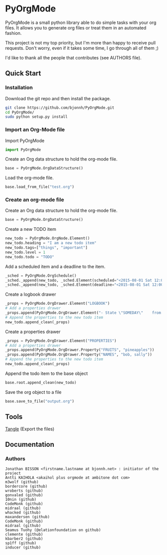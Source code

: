 #+BABEL: :comments no
#+VERSION: 0.03a

* PyOrgMode
PyOrgMode is a small python library able to do simple tasks with your org files. It allows you to generate org files or treat them in an automated fashion.

This project is not my top priority, but I'm more than happy to receive pull requests. Don't worry, even if it takes some time, I go through all of them ;)

I'd like to thank all the people that contributes (see AUTHORS file).

** Quick Start

*** Installation

Download the git repo and then install the package.
#+BEGIN_SRC sh
git clone https://github.com/bjonnh/PyOrgMode.git
cd PyOrgMode/
sudo python setup.py install
#+END_SRC

*** Import an Org-Mode file

Import PyOrgMode

#+BEGIN_SRC python
import PyOrgMode
#+END_SRC

Create an Org data structure to hold the org-mode file.

#+BEGIN_SRC python
base = PyOrgMode.OrgDataStructure()
#+END_SRC

Load the org-mode file.

#+BEGIN_SRC python
base.load_from_file("test.org")
#+END_SRC

*** Create an org-mode file
Create an Org data structure to hold the org-mode file.
#+BEGIN_SRC python
base = PyOrgMode.OrgDataStructure()
#+END_SRC

Create a new TODO item
#+BEGIN_SRC python
new_todo = PyOrgMode.OrgNode.Element()
new_todo.heading = "I am a new todo item"
new_todo.tags=["things", "important"]
new_todo.level = 1
new_todo.todo = "TODO"
#+END_SRC

Add a scheduled item and a deadline to the item.
#+BEGIN_SRC python
_sched = PyOrgMode.OrgSchedule()
_sched._append(new_todo, _sched.Element(scheduled="<2015-08-01 Sat 12:00-13:00>"))
_sched._append(new_todo, _sched.Element(deadline="<2015-08-01 Sat 12:00-13:00>"))
#+END_SRC

Create a logbook drawer
#+BEGIN_SRC python
_props = PyOrgMode.OrgDrawer.Element("LOGBOOK")
# Add a properties drawer
_props.append(PyOrgMode.OrgDrawer.Element("- State \"SOMEDAY\"    from \"TODO\"     [2015-07-01 Wed 09:45]"))
# Append the properties to the new todo item
new_todo.append_clean(_props)
#+END_SRC

Create a properties drawer
#+BEGIN_SRC python
_props = PyOrgMode.OrgDrawer.Element("PROPERTIES")
# Add a properties drawer
_props.append(PyOrgMode.OrgDrawer.Property("FRUITS", "pineapples"))
_props.append(PyOrgMode.OrgDrawer.Property("NAMES", "bob, sally"))
# Append the properties to the new todo item
new_todo.append_clean(_props)
#+END_SRC

Append the todo item to the base object
#+BEGIN_SRC python
base.root.append_clean(new_todo)
#+END_SRC

Save the org object to a file
#+BEGIN_SRC python
base.save_to_file("output.org")
#+END_SRC

** Tools
   [[elisp:org-babel-tangle][Tangle]] (Export the files)
** Documentation
*** Authors
    :PROPERTIES:
    :ID:       5b9ea3e5-f67b-4be7-9c55-6f1923b04e79
    :END:
#+srcname: authors
#+begin_src ascii :tangle AUTHORS :exports code
Jonathan BISSON <firstname.lastname at bjonnh.net> : initiator of the project
Antti KAIHOLA <akaihol plus orgmode at ambitone dot com>
m3wolf (github)
bordercore (github)
wroberts (github)
gonvaled (github)
10nin (github)
CodeMonk (github)
midraal (github)
whacked (github)
maxandersen (github)
CodeMonk (github)
midraal (github)
Seamus Tuohy (@elationfoundation on github)
clemente (github)
kbarber2 (github)
sp1ff (github)
inducer (github)
#+end_src
